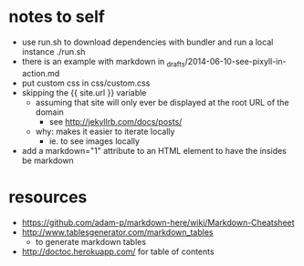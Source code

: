 * notes to self
- use run.sh to download dependencies with bundler and run a local instance
  ./run.sh
- there is an example with markdown in _drafts/2014-06-10-see-pixyll-in-action.md
- put custom css in css/custom.css
- skipping the {{ site.url }} variable
  - assuming that site will only ever be displayed at the root URL of the domain
    - see http://jekyllrb.com/docs/posts/
  - why: makes it easier to iterate locally
    - ie. to see images locally
- add a markdown="1" attribute to an HTML element to have the insides be markdown
* resources
- https://github.com/adam-p/markdown-here/wiki/Markdown-Cheatsheet
- http://www.tablesgenerator.com/markdown_tables
  - to generate markdown tables
- http://doctoc.herokuapp.com/ for table of contents
